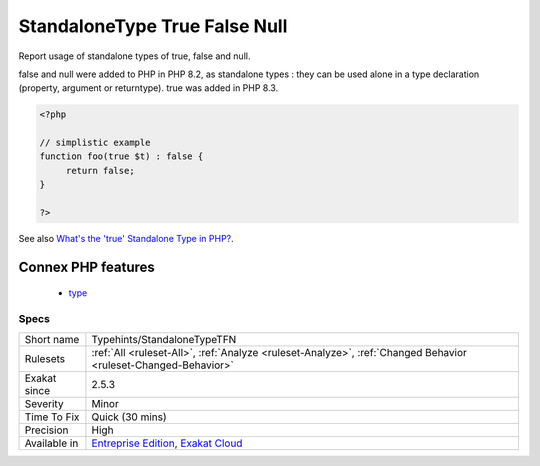 .. _typehints-standalonetypetfn:

.. _standalonetype-true-false-null:

StandaloneType True False Null
++++++++++++++++++++++++++++++

.. meta::
	:description:
		StandaloneType True False Null: Report usage of standalone types of true, false and null.
	:twitter:card: summary_large_image
	:twitter:site: @exakat
	:twitter:title: StandaloneType True False Null
	:twitter:description: StandaloneType True False Null: Report usage of standalone types of true, false and null
	:twitter:creator: @exakat
	:twitter:image:src: https://www.exakat.io/wp-content/uploads/2020/06/logo-exakat.png
	:og:image: https://www.exakat.io/wp-content/uploads/2020/06/logo-exakat.png
	:og:title: StandaloneType True False Null
	:og:type: article
	:og:description: Report usage of standalone types of true, false and null
	:og:url: https://php-tips.readthedocs.io/en/latest/tips/Typehints/StandaloneTypeTFN.html
	:og:locale: en
Report usage of standalone types of true, false and null. 

false and null were added to PHP in PHP 8.2, as standalone types : they can be used alone in a type declaration (property, argument or returntype). true was added in PHP 8.3.

.. code-block:: php
   
   <?php
   
   // simplistic example
   function foo(true $t) : false {
   	return false;
   }
   
   ?>

See also `What's the 'true' Standalone Type in PHP? <https://www.designcise.com/web/tutorial/what-is-the-true-standalone-type-in-php>`_.

Connex PHP features
-------------------

  + `type <https://php-dictionary.readthedocs.io/en/latest/dictionary/type.ini.html>`_


Specs
_____

+--------------+-------------------------------------------------------------------------------------------------------------------------+
| Short name   | Typehints/StandaloneTypeTFN                                                                                             |
+--------------+-------------------------------------------------------------------------------------------------------------------------+
| Rulesets     | :ref:`All <ruleset-All>`, :ref:`Analyze <ruleset-Analyze>`, :ref:`Changed Behavior <ruleset-Changed-Behavior>`          |
+--------------+-------------------------------------------------------------------------------------------------------------------------+
| Exakat since | 2.5.3                                                                                                                   |
+--------------+-------------------------------------------------------------------------------------------------------------------------+
| Severity     | Minor                                                                                                                   |
+--------------+-------------------------------------------------------------------------------------------------------------------------+
| Time To Fix  | Quick (30 mins)                                                                                                         |
+--------------+-------------------------------------------------------------------------------------------------------------------------+
| Precision    | High                                                                                                                    |
+--------------+-------------------------------------------------------------------------------------------------------------------------+
| Available in | `Entreprise Edition <https://www.exakat.io/entreprise-edition>`_, `Exakat Cloud <https://www.exakat.io/exakat-cloud/>`_ |
+--------------+-------------------------------------------------------------------------------------------------------------------------+


